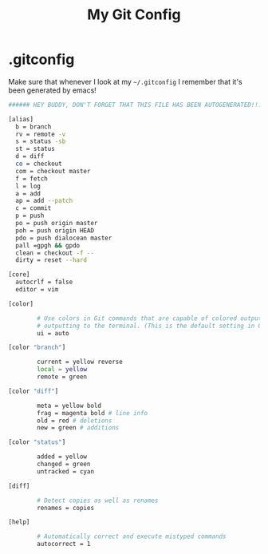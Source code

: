#+TITLE: My Git Config

* .gitconfig
:PROPERTIES:
:tangle: ~/.gitconfig
:END:

Make sure that whenever I look at my =~/.gitconfig= I remember that it's been generated by emacs!

#+BEGIN_SRC sh
###### HEY BUDDY, DON'T FORGET THAT THIS FILE HAS BEEN AUTOGENERATED!!! ######
#+END_SRC

#+BEGIN_SRC sh
  [alias]
    b = branch 
    rv = remote -v 
    s = status -sb 
    st = status 
    d = diff 
    co = checkout 
    com = checkout master 
    f = fetch 
    l = log 
    a = add 
    ap = add --patch 
    c = commit 
    p = push 
    po = push origin master 
    poh = push origin HEAD 
    pdo = push dialocean master 
    pall =gpgh && gpdo 
    clean = checkout -f -- 
    dirty = reset --hard 

  [core]
    autocrlf = false
    editor = vim

  [color]

          # Use colors in Git commands that are capable of colored output when
          # outputting to the terminal. (This is the default setting in Git e 1.8.4.)
          ui = auto

  [color "branch"]

          current = yellow reverse
          local = yellow
          remote = green

  [color "diff"]

          meta = yellow bold
          frag = magenta bold # line info
          old = red # deletions
          new = green # additions

  [color "status"]

          added = yellow
          changed = green
          untracked = cyan

  [diff]

          # Detect copies as well as renames
          renames = copies

  [help]

          # Automatically correct and execute mistyped commands
          autocorrect = 1
#+END_SRC
